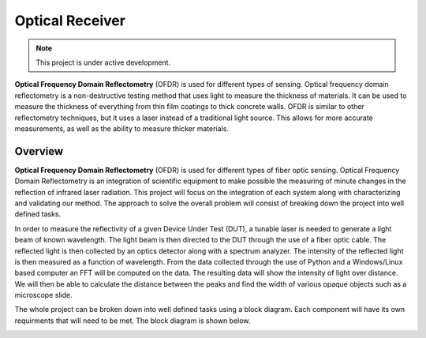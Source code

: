 Optical Receiver
######################################

.. note::

   This project is under active development.

.. _overview:

**Optical Frequency Domain Reflectometry** (OFDR) is used for different types of sensing.
Optical frequency domain reflectometry is a non-destructive testing method that uses light
to measure the thickness of materials. It can be used to measure the thickness of everything
from thin film coatings to thick concrete walls. OFDR is similar to other reflectometry techniques,
but it uses a laser instead of a traditional light source. This allows for more accurate
measurements, as well as the ability to measure thicker materials.

Overview
*********

**Optical Frequency Domain Reflectometry** (OFDR) is used for different types of fiber optic sensing. 
Optical Frequency Domain Reflectometry is an integration of scientific equipment to make possible the
measuring of minute changes in the reflection of infrared laser radiation. This project will focus on the
integration of each system along with characterizing and validating our method. The approach to solve the overall
problem will consist of breaking down the project into well defined tasks. 

In order to measure the reflectivity of a given Device Under Test (DUT), a tunable laser is needed to generate a light
beam of known wavelength. The light beam is then directed to the DUT through the use of a fiber optic cable.
The reflected light is then collected by an optics detector along with a spectrum analyzer. The intensity of the
reflected light is then measured as a function of wavelength. From the data collected through the use of Python and a
Windows/Linux based computer an FFT will be computed on the data. The resulting data will show the intensity of light over
distance. We will then be able to calculate the distance between the peaks and find the width of various opaque objects
such as a microscope slide.

The whole project can be broken down into well defined tasks using a block diagram. Each component will have its own requirments
that will need to be met. The block diagram is shown below.

.. image:: images/OFDR.svg
  :width: 800
  :height: 300
  :alt: OFDR Block Diagram


   

